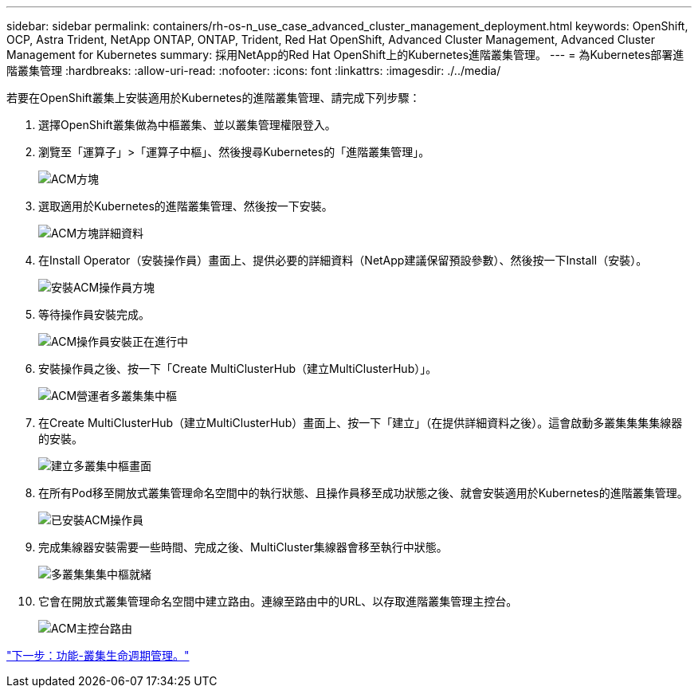 ---
sidebar: sidebar 
permalink: containers/rh-os-n_use_case_advanced_cluster_management_deployment.html 
keywords: OpenShift, OCP, Astra Trident, NetApp ONTAP, ONTAP, Trident, Red Hat OpenShift, Advanced Cluster Management, Advanced Cluster Management for Kubernetes 
summary: 採用NetApp的Red Hat OpenShift上的Kubernetes進階叢集管理。 
---
= 為Kubernetes部署進階叢集管理
:hardbreaks:
:allow-uri-read: 
:nofooter: 
:icons: font
:linkattrs: 
:imagesdir: ./../media/


若要在OpenShift叢集上安裝適用於Kubernetes的進階叢集管理、請完成下列步驟：

. 選擇OpenShift叢集做為中樞叢集、並以叢集管理權限登入。
. 瀏覽至「運算子」>「運算子中樞」、然後搜尋Kubernetes的「進階叢集管理」。
+
image::redhat_openshift_image66.jpg[ACM方塊]

. 選取適用於Kubernetes的進階叢集管理、然後按一下安裝。
+
image::redhat_openshift_image67.jpg[ACM方塊詳細資料]

. 在Install Operator（安裝操作員）畫面上、提供必要的詳細資料（NetApp建議保留預設參數）、然後按一下Install（安裝）。
+
image::redhat_openshift_image68.jpg[安裝ACM操作員方塊]

. 等待操作員安裝完成。
+
image::redhat_openshift_image69.jpg[ACM操作員安裝正在進行中]

. 安裝操作員之後、按一下「Create MultiClusterHub（建立MultiClusterHub）」。
+
image::redhat_openshift_image70.jpg[ACM營運者多叢集集中樞]

. 在Create MultiClusterHub（建立MultiClusterHub）畫面上、按一下「建立」（在提供詳細資料之後）。這會啟動多叢集集集集線器的安裝。
+
image::redhat_openshift_image71.jpg[建立多叢集中樞畫面]

. 在所有Pod移至開放式叢集管理命名空間中的執行狀態、且操作員移至成功狀態之後、就會安裝適用於Kubernetes的進階叢集管理。
+
image::redhat_openshift_image72.jpg[已安裝ACM操作員]

. 完成集線器安裝需要一些時間、完成之後、MultiCluster集線器會移至執行中狀態。
+
image::redhat_openshift_image73.jpg[多叢集集集中樞就緒]

. 它會在開放式叢集管理命名空間中建立路由。連線至路由中的URL、以存取進階叢集管理主控台。
+
image::redhat_openshift_image74.jpg[ACM主控台路由]



link:rh-os-n_use_case_advanced_cluster_management_features_cluster_lcm.html["下一步：功能-叢集生命週期管理。"]

